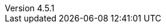 :revdate:           2015-10-09
:revnumber:         4.5.1
:deprecated:        3.7.4
:deprecatedPubDate: April 15, 2015
:stable:            4.5.1
:stablePubDate:     October 9, 2015
